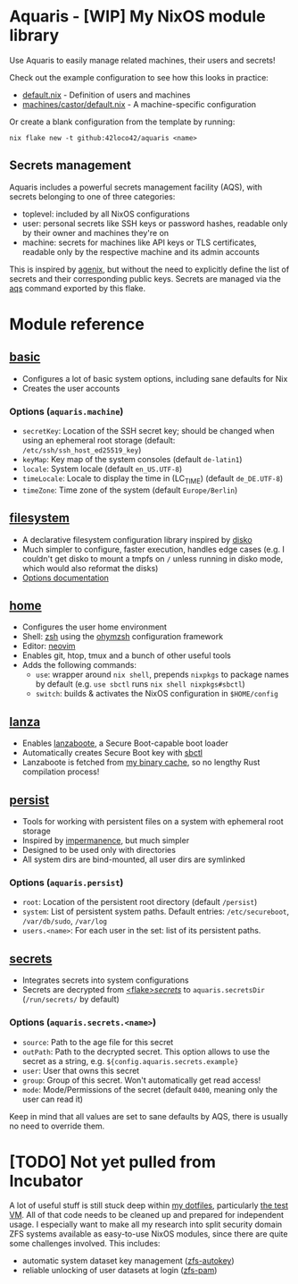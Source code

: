 * Aquaris - [WIP] My NixOS module library
Use Aquaris to easily manage related machines, their users and secrets!

Check out the example configuration to see how this looks in practice:
- [[file:default.nix][default.nix]] - Definition of users and machines
- [[file:machines/castor/default.nix][machines/castor/default.nix]] - A machine-specific configuration

Or create a blank configuration from the template by running:
#+begin_src shell
  nix flake new -t github:42loco42/aquaris <name>
#+end_src

** Secrets management
Aquaris includes a powerful secrets management facility (AQS),
with secrets belonging to one of three categories:
- toplevel: included by all NixOS configurations
- user: personal secrets like SSH keys or password hashes,
  readable only by their owner and machines they're on
- machine: secrets for machines like API keys or TLS certificates,
  readable only by the respective machine and its admin accounts

This is inspired by [[https://github.com/ryantm/agenix][agenix]], but without the need to explicitly define
the list of secrets and their corresponding public keys.
Secrets are managed via the [[file:docs/aqs.org][aqs]] command exported by this flake.

* Module reference
** [[file:modules/basic.nix][basic]]
- Configures a lot of basic system options, including sane defaults for Nix
- Creates the user accounts
*** Options (=aquaris.machine=)
- =secretKey=: Location of the SSH secret key;
  should be changed when using an ephemeral root storage
  (default: =/etc/ssh/ssh_host_ed25519_key=)
- =keyMap=: Key map of the system consoles (default =de-latin1=)
- =locale=: System locale (default =en_US.UTF-8=)
- =timeLocale=: Locale to display the time in (LC_TIME) (default =de_DE.UTF-8=)
- =timeZone=: Time zone of the system (default =Europe/Berlin=)

** [[file:modules/filesystem.nix][filesystem]]
- A declarative filesystem configuration library inspired by [[https://github.com/nix-community/disko][disko]]
- Much simpler to configure, faster execution, handles edge cases
  (e.g. I couldn't get disko to mount a tmpfs on =/=
  unless running in disko mode, which would also reformat the disks)
- [[file:docs/filesystem.org][Options documentation]]

** [[file:modules/home.nix][home]]
- Configures the user home environment
- Shell: [[https://www.zsh.org/][zsh]] using the [[https://ohmyz.sh/][ohymzsh]] configuration framework
- Editor: [[https://neovim.io/][neovim]]
- Enables git, htop, tmux and a bunch of other useful tools
- Adds the following commands:
  - =use=: wrapper around =nix shell=,
    prepends =nixpkgs= to package names by default
    (e.g. =use sbctl= runs =nix shell nixpkgs#sbctl=)
  - =switch=: builds & activates the NixOS configuration in =$HOME/config=

** [[file:modules/lanza.nix][lanza]]
- Enables [[https://github.com/nix-community/lanzaboote/][lanzaboote]], a Secure Boot-capable boot loader
- Automatically creates Secure Boot key with [[https://github.com/Foxboron/sbctl][sbctl]]
- Lanzaboote is fetched from [[https://42loco42.cachix.org][my binary cache]], so no lengthy Rust compilation process!

** [[file:modules/persist.nix][persist]]
- Tools for working with persistent files on a system with ephemeral root storage
- Inspired by [[https://github.com/nix-community/impermanence][impermanence]], but much simpler
- Designed to be used only with directories
- All system dirs are bind-mounted, all user dirs are symlinked
*** Options (=aquaris.persist=)
- =root=: Location of the persistent root directory (default =/persist=)
- =system=: List of persistent system paths.
  Default entries: =/etc/secureboot=, =/var/db/sudo=, =/var/log=
- =users.<name>=:
  For each user in the set: list of its persistent paths.

** [[file:modules/secrets.nix][secrets]]
- Integrates secrets into system configurations
- Secrets are decrypted from [[file:secrets/][<flake>/secrets/]] to =aquaris.secretsDir= (=/run/secrets/= by default)
*** Options (=aquaris.secrets.<name>=)
- =source=: Path to the age file for this secret
- =outPath=: Path to the decrypted secret.
  This option allows to use the secret as a string, e.g.
  =${config.aquaris.secrets.example}=
- =user=: User that owns this secret
- =group=: Group of this secret. Won't automatically get read access!
- =mode=: Mode/Permissions of the secret (default =0400=, meaning only the user can read it)

Keep in mind that all values are set to sane defaults by AQS,
there is usually no need to override them.

* [TODO] Not yet pulled from Incubator
A lot of useful stuff is still stuck deep within [[https://github.com/42LoCo42/.dotfiles][my dotfiles]], particularly [[https://github.com/42LoCo42/.dotfiles/tree/9f159dc820160311c4c1ab5f7abbb54d854c8d94/machines/test][the test VM]].
All of that code needs to be cleaned up and prepared for independent usage.
I especially want to make all my research into split security domain ZFS systems
available as easy-to-use NixOS modules, since there are quite some challenges involved.
This includes:
- automatic system dataset key management ([[https://github.com/42LoCo42/.dotfiles/blob/9f159dc820160311c4c1ab5f7abbb54d854c8d94/machines/test/zfs-autokey.nix][zfs-autokey]])
- reliable unlocking of user datasets at login ([[https://github.com/42LoCo42/.dotfiles/blob/9f159dc820160311c4c1ab5f7abbb54d854c8d94/zfs-pam][zfs-pam]])
